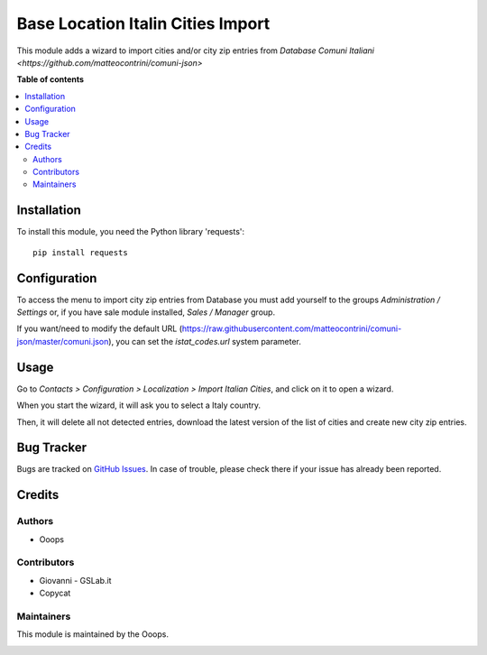 ==================================
Base Location Italin Cities Import
==================================


.. |badge1| image:: https://img.shields.io/badge/licence-LGPL--3-blue.png
    :target: http://www.gnu.org/licenses/agpl-3.0-standalone.html
    :alt: License: AGPL-3
.. |badge2| image:: https://img.shields.io/badge/runbot-Try%20me-875A7B.png
    :target: https://ooops404.com/runbot/1/12.0
    :alt: Try me on Runbot

|badge1| |badge2| 

This module adds a wizard to import cities and/or city zip entries from
`Database Comuni Italiani <https://github.com/matteocontrini/comuni-json>`

**Table of contents**

.. contents::
   :local:

Installation
============

To install this module, you need the Python library 'requests'::

    pip install requests


Configuration
=============

To access the menu to import city zip entries from Database
you must add yourself to the groups *Administration / Settings* or, if you have sale module
installed, *Sales / Manager* group.

If you want/need to modify the default URL
(https://raw.githubusercontent.com/matteocontrini/comuni-json/master/comuni.json), you can set the *istat_codes.url*
system parameter.


Usage
=====

Go to *Contacts > Configuration > Localization > Import Italian Cities*,
and click on it to open a wizard.

When you start the wizard, it will ask you to select a Italy country.

Then, it will delete all not detected entries, download
the latest version of the list of cities and create new city zip entries.


Bug Tracker
===========

Bugs are tracked on `GitHub Issues <https://github.com/OCA/ooops-release/issues>`_.
In case of trouble, please check there if your issue has already been reported.


Credits
=======

Authors
~~~~~~~

* Ooops

Contributors
~~~~~~~~~~~~

* Giovanni - GSLab.it
* Copycat

Maintainers
~~~~~~~~~~~

This module is maintained by the Ooops.

.. image:: https://www.ooops403.com/logo.png
   :alt: Ooops403
   :target: https://www.ooops403.com
